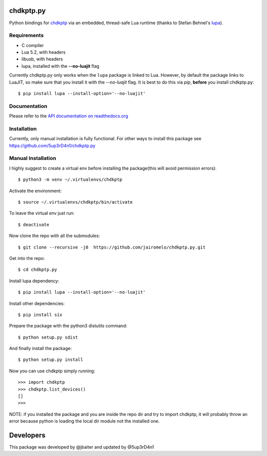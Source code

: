 ==========
chdkptp.py
==========

Python bindings for `chdkptp <https://www.assembla.com/spaces/chdkptp/wiki>`_
via an embedded, thread-safe Lua runtime (thanks to Stefan Behnel's
`lupa <https://github.com/scoder/lupa>`_).

Requirements
============

- C compiler
- Lua 5.2, with headers
- libusb, with headers
- lupa, installed with the **--no-luajit** flag

Currently chdkptp.py only works when the ``lupa`` package is linked to
Lua. However, by default the package links to LuaJIT, so make sure that
you install it with the `--no-luajit` flag.
It is best to do this via `pip`, **before** you install chdkptp.py::

    $ pip install lupa --install-option='--no-luajit'


Documentation
=============
Please refer to the `API documentation on readthedocs.org <http://chdkptppy.readthedocs.org/en/latest/#api-reference>`_

Installation
============

Currently, only manual installation is fully functional. For other ways to install this package see https://github.com/5up3rD4n1/chdkptp.py

Manual Installation
==================

I highly suggest to create a virtual env before installing the package(this will avoid permission errors)::

    $ python3 -m venv ~/.virtualenvs/chdkptp

Activate the environment::

    $ source ~/.virtualenvs/chdkptp/bin/activate

To leave the virtual env just run::

    $ deactivate

Now clone the repo with all the submodules::

    $ git clone --recursive -j8  https://github.com/jairomelo/chdkptp.py.git

Get into the repo::

    $ cd chdkptp.py

Install lupa dependency::

    $ pip install lupa --install-option='--no-luajit'
    
Install other dependencies::

    $ pip install six

Prepare the package with the python3 distutils command::

    $ python setup.py sdist

And finally install the package::

    $ python setup.py install

Now you can use chdkptp simply running::

    >>> import chdkptp
    >>> chdkptp.list_devices()
    []
    >>>

NOTE: if you installed the package and you are inside the repo dir and try
to import chdkptp, it will probably throw an error because python is loading
the local dir module not the installed one.


====
Developers
====

This package was developed by @jbaiter and updated by @5up3rD4n1
